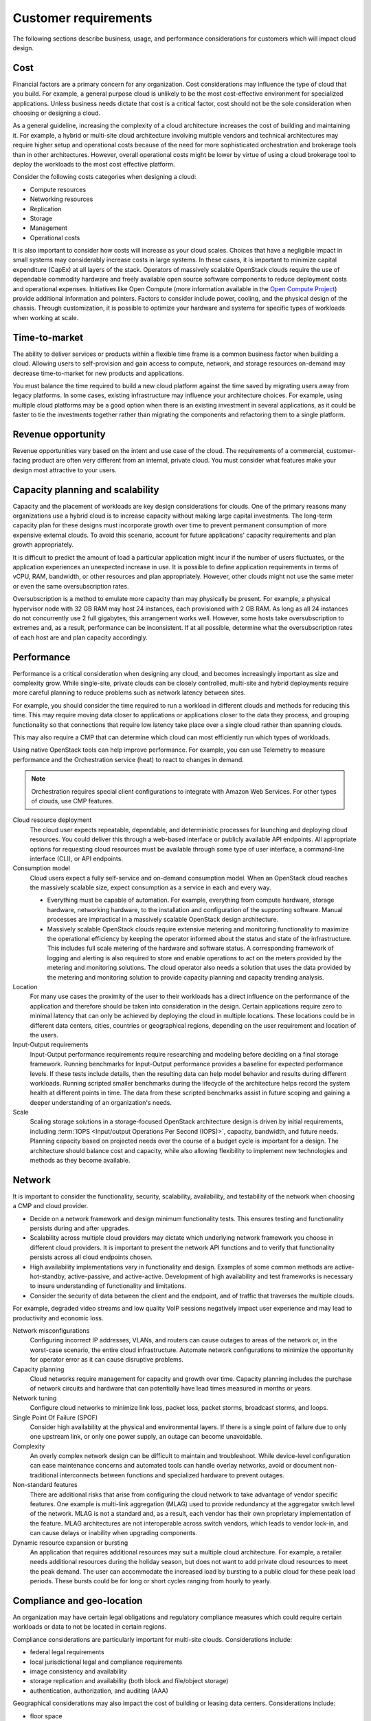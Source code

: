 =====================
Customer requirements
=====================

The following sections describe business, usage, and performance
considerations for customers which will impact cloud design.

Cost
~~~~

Financial factors are a primary concern for any organization. Cost
considerations may influence the type of cloud that you build.
For example, a general purpose cloud is unlikely to be the most
cost-effective environment for specialized applications.
Unless business needs dictate that cost is a critical factor,
cost should not be the sole consideration when choosing or designing a cloud.

As a general guideline, increasing the complexity of a cloud architecture
increases the cost of building and maintaining it. For example, a hybrid or
multi-site cloud architecture involving multiple vendors and technical
architectures may require higher setup and operational costs because of the
need for more sophisticated orchestration and brokerage tools than in other
architectures. However, overall operational costs might be lower by virtue of
using a cloud brokerage tool to deploy the workloads to the most cost effective
platform.

Consider the following costs categories when designing a cloud:

*  Compute resources

*  Networking resources

*  Replication

*  Storage

*  Management

*  Operational costs

It is also important to consider how costs will increase as your cloud scales.
Choices that have a negligible impact in small systems may considerably
increase costs in large systems. In these cases, it is important to minimize
capital expenditure (CapEx) at all layers of the stack. Operators of massively
scalable OpenStack clouds require the use of dependable commodity hardware and
freely available open source software components to reduce deployment costs and
operational expenses. Initiatives like Open Compute (more information available
in the `Open Compute Project <http://www.opencompute.org>`_)
provide additional information and pointers.
Factors to consider include power, cooling, and the physical design of the
chassis. Through customization, it is possible to optimize your hardware and
systems for specific types of workloads when working at scale.

Time-to-market
~~~~~~~~~~~~~~

The ability to deliver services or products within a flexible time
frame is a common business factor when building a cloud. Allowing users to
self-provision and gain access to compute, network, and
storage resources on-demand may decrease time-to-market for new products
and applications.

You must balance the time required to build a new cloud platform against the
time saved by migrating users away from legacy platforms. In some cases,
existing infrastructure may influence your architecture choices. For example,
using multiple cloud platforms may be a good option when there is an existing
investment in several applications, as it could be faster to tie the
investments together rather than migrating the components and refactoring them
to a single platform.

Revenue opportunity
~~~~~~~~~~~~~~~~~~~

Revenue opportunities vary based on the intent and use case of the cloud.
The requirements of a commercial, customer-facing product are often very
different from an internal, private cloud. You must consider what features
make your design most attractive to your users.

Capacity planning and scalability
~~~~~~~~~~~~~~~~~~~~~~~~~~~~~~~~~

Capacity and the placement of workloads are key design considerations
for clouds. One of the primary reasons many organizations use a hybrid cloud
is to increase capacity without making large capital investments.
The long-term capacity plan for these designs must
incorporate growth over time to prevent permanent consumption of more
expensive external clouds. To avoid this scenario, account for future
applications' capacity requirements and plan growth appropriately.

It is difficult to predict the amount of load a particular
application might incur if the number of users fluctuates, or the
application experiences an unexpected increase in use.
It is possible to define application requirements in terms of
vCPU, RAM, bandwidth, or other resources and plan appropriately.
However, other clouds might not use the same meter or even the same
oversubscription rates.

Oversubscription is a method to emulate more capacity than
may physically be present. For example, a physical hypervisor node with 32 GB
RAM may host 24 instances, each provisioned with 2 GB RAM.
As long as all 24 instances do not concurrently use 2 full
gigabytes, this arrangement works well.
However, some hosts take oversubscription to extremes and,
as a result, performance can be inconsistent.
If at all possible, determine what the oversubscription rates
of each host are and plan capacity accordingly.

Performance
~~~~~~~~~~~

Performance is a critical consideration when designing any cloud, and becomes
increasingly important as size and complexity grow. While single-site, private
clouds can be closely controlled, multi-site and hybrid deployments require
more careful planning to reduce problems such as network latency between sites.

For example, you should consider the time required to
run a workload in different clouds and methods for reducing this time.
This may require moving data closer to applications or applications
closer to the data they process, and grouping functionality so that
connections that require low latency take place over a single cloud
rather than spanning clouds.

This may also require a CMP that can determine which cloud can most
efficiently run which types of workloads.

Using native OpenStack tools can help improve performance.
For example, you can use Telemetry to measure performance and the
Orchestration service (heat) to react to changes in demand.

.. note::

   Orchestration requires special client configurations to integrate
   with Amazon Web Services. For other types of clouds, use CMP features.

Cloud resource deployment
 The cloud user expects repeatable, dependable, and deterministic processes
 for launching and deploying cloud resources. You could deliver this through
 a web-based interface or publicly available API endpoints. All appropriate
 options for requesting cloud resources must be available through some type
 of user interface, a command-line interface (CLI), or API endpoints.

Consumption model
 Cloud users expect a fully self-service and on-demand consumption model.
 When an OpenStack cloud reaches the massively scalable size, expect
 consumption as a service in each and every way.

 * Everything must be capable of automation. For example, everything from
   compute hardware, storage hardware, networking hardware, to the installation
   and configuration of the supporting software. Manual processes are
   impractical in a massively scalable OpenStack design architecture.

 * Massively scalable OpenStack clouds require extensive metering and
   monitoring functionality to maximize the operational efficiency by keeping
   the operator informed about the status and state of the infrastructure. This
   includes full scale metering of the hardware and software status. A
   corresponding framework of logging and alerting is also required to store
   and enable operations to act on the meters provided by the metering and
   monitoring solutions. The cloud operator also needs a solution that uses the
   data provided by the metering and monitoring solution to provide capacity
   planning and capacity trending analysis.

Location
 For many use cases the proximity of the user to their workloads has a
 direct influence on the performance of the application and therefore
 should be taken into consideration in the design. Certain applications
 require zero to minimal latency that can only be achieved by deploying
 the cloud in multiple locations. These locations could be in different
 data centers, cities, countries or geographical regions, depending on
 the user requirement and location of the users.

Input-Output requirements
 Input-Output performance requirements require researching and
 modeling before deciding on a final storage framework. Running
 benchmarks for Input-Output performance provides a baseline for
 expected performance levels. If these tests include details, then
 the resulting data can help model behavior and results during
 different workloads. Running scripted smaller benchmarks during the
 lifecycle of the architecture helps record the system health at
 different points in time. The data from these scripted benchmarks
 assist in future scoping and gaining a deeper understanding of an
 organization's needs.

Scale
 Scaling storage solutions in a storage-focused OpenStack
 architecture design is driven by initial requirements, including
 :term:`IOPS <Input/output Operations Per Second (IOPS)>`, capacity,
 bandwidth, and future needs. Planning capacity based on projected needs
 over the course of a budget cycle is important for a design. The
 architecture should balance cost and capacity, while also allowing
 flexibility to implement new technologies and methods as they become
 available.

Network
~~~~~~~

It is important to consider the functionality, security, scalability,
availability, and testability of the network when choosing a CMP and cloud
provider.

* Decide on a network framework and design minimum functionality tests.
  This ensures testing and functionality persists during and after
  upgrades.
* Scalability across multiple cloud providers may dictate which underlying
  network framework you choose in different cloud providers.
  It is important to present the network API functions and to verify
  that functionality persists across all cloud endpoints chosen.
* High availability implementations vary in functionality and design.
  Examples of some common methods are active-hot-standby, active-passive,
  and active-active.
  Development of high availability and test frameworks is necessary to
  insure understanding of functionality and limitations.
* Consider the security of data between the client and the endpoint,
  and of traffic that traverses the multiple clouds.

For example, degraded video streams and low quality VoIP sessions negatively
impact user experience and may lead to productivity and economic loss.

Network misconfigurations
 Configuring incorrect IP addresses, VLANs, and routers can cause
 outages to areas of the network or, in the worst-case scenario, the
 entire cloud infrastructure. Automate network configurations to
 minimize the opportunity for operator error as it can cause
 disruptive problems.

Capacity planning
 Cloud networks require management for capacity and growth over time.
 Capacity planning includes the purchase of network circuits and
 hardware that can potentially have lead times measured in months or
 years.

Network tuning
 Configure cloud networks to minimize link loss, packet loss, packet
 storms, broadcast storms, and loops.

Single Point Of Failure (SPOF)
 Consider high availability at the physical and environmental layers.
 If there is a single point of failure due to only one upstream link,
 or only one power supply, an outage can become unavoidable.

Complexity
 An overly complex network design can be difficult to maintain and
 troubleshoot. While device-level configuration can ease maintenance
 concerns and automated tools can handle overlay networks, avoid or
 document non-traditional interconnects between functions and
 specialized hardware to prevent outages.

Non-standard features
 There are additional risks that arise from configuring the cloud
 network to take advantage of vendor specific features. One example
 is multi-link aggregation (MLAG) used to provide redundancy at the
 aggregator switch level of the network. MLAG is not a standard and,
 as a result, each vendor has their own proprietary implementation of
 the feature. MLAG architectures are not interoperable across switch
 vendors, which leads to vendor lock-in, and can cause delays or
 inability when upgrading components.

Dynamic resource expansion or bursting
 An application that requires additional resources may suit a multiple
 cloud architecture. For example, a retailer needs additional resources
 during the holiday season, but does not want to add private cloud
 resources to meet the peak demand.
 The user can accommodate the increased load by bursting to
 a public cloud for these peak load periods. These bursts could be
 for long or short cycles ranging from hourly to yearly.

Compliance and geo-location
~~~~~~~~~~~~~~~~~~~~~~~~~~~

An organization may have certain legal obligations and regulatory
compliance measures which could require certain workloads or data to not
be located in certain regions.

Compliance considerations are particularly important for multi-site clouds.
Considerations include:

- federal legal requirements
- local jurisdictional legal and compliance requirements
- image consistency and availability
- storage replication and availability (both block and file/object storage)
- authentication, authorization, and auditing (AAA)

Geographical considerations may also impact the cost of building or leasing
data centers. Considerations include:

- floor space
- floor weight
- rack height and type
- environmental considerations
- power usage and power usage efficiency (PUE)
- physical security


Auditing
~~~~~~~~

A well-considered auditing plan is essential for quickly finding issues.
Keeping track of changes made to security groups and tenant changes can be
useful in rolling back the changes if they affect production. For example,
if all security group rules for a tenant disappeared, the ability to quickly
track down the issue would be important for operational and legal reasons.
For more details on auditing, see the `Compliance chapter
<https://docs.openstack.org/security-guide/compliance.html>`_ in the OpenStack
Security Guide.

Security
~~~~~~~~

The importance of security varies based on the type of organization using
a cloud. For example, government and financial institutions often have
very high security requirements. Security should be implemented according to
asset, threat, and vulnerability risk assessment matrices.
See `security-requirements`.

Service level agreements
~~~~~~~~~~~~~~~~~~~~~~~~

Service level agreements (SLA) must be developed in conjunction with business,
technical, and legal input. Small, private clouds may operate under an informal
SLA, but hybrid or public clouds generally require more formal agreements with
their users.

For a user of a massively scalable OpenStack public cloud, there are no
expectations for control over security, performance, or availability. Users
expect only SLAs related to uptime of API services, and very basic SLAs for
services offered. It is the user's responsibility to address these issues on
their own. The exception to this expectation is the rare case of a massively
scalable cloud infrastructure built for a private or government organization
that has specific requirements.

High performance systems have SLA requirements for a minimum quality of service
with regard to guaranteed uptime, latency, and bandwidth. The level of the
SLA can have a significant impact on the network architecture and
requirements for redundancy in the systems.

Hybrid cloud designs must accommodate differences in SLAs between providers,
and consider their enforceability.

Application readiness
~~~~~~~~~~~~~~~~~~~~~

Some applications are tolerant of a lack of synchronized object
storage, while others may need those objects to be replicated and
available across regions. Understanding how the cloud implementation
impacts new and existing applications is important for risk mitigation,
and the overall success of a cloud project. Applications may have to be
written or rewritten for an infrastructure with little to no redundancy,
or with the cloud in mind.

Application momentum
 Businesses with existing applications may find that it is
 more cost effective to integrate applications on multiple
 cloud platforms than migrating them to a single platform.

No predefined usage model
 The lack of a pre-defined usage model enables the user to run a wide
 variety of applications without having to know the application
 requirements in advance. This provides a degree of independence and
 flexibility that no other cloud scenarios are able to provide.

On-demand and self-service application
 By definition, a cloud provides end users with the ability to
 self-provision computing power, storage, networks, and software in a
 simple and flexible way. The user must be able to scale their
 resources up to a substantial level without disrupting the
 underlying host operations. One of the benefits of using a general
 purpose cloud architecture is the ability to start with limited
 resources and increase them over time as the user demand grows.

Authentication
~~~~~~~~~~~~~~

It is recommended to have a single authentication domain rather than a
separate implementation for each and every site. This requires an
authentication mechanism that is highly available and distributed to
ensure continuous operation. Authentication server locality might be
required and should be planned for.

Migration, availability, site loss and recovery
~~~~~~~~~~~~~~~~~~~~~~~~~~~~~~~~~~~~~~~~~~~~~~~

Outages can cause partial or full loss of site functionality. Strategies
should be implemented to understand and plan for recovery scenarios.

*  The deployed applications need to continue to function and, more
   importantly, you must consider the impact on the performance and
   reliability of the application when a site is unavailable.

*  It is important to understand what happens to the replication of
   objects and data between the sites when a site goes down. If this
   causes queues to start building up, consider how long these queues
   can safely exist until an error occurs.

*  After an outage, ensure the method for resuming proper operations of
   a site is implemented when it comes back online. We recommend you
   architect the recovery to avoid race conditions.

Disaster recovery and business continuity
 Cheaper storage makes the public cloud suitable for maintaining
 backup applications.

Migration scenarios
 Hybrid cloud architecture enables the migration of
 applications between different clouds.

Provider availability or implementation details
 Business changes can affect provider availability.
 Likewise, changes in a provider's service can disrupt
 a hybrid cloud environment or increase costs.

Provider API changes
 Consumers of external clouds rarely have control over provider
 changes to APIs, and changes can break compatibility.
 Using only the most common and basic APIs can minimize potential conflicts.

Image portability
  As of the Kilo release, there is no common image format that is
  usable by all clouds. Conversion or recreation of images is necessary
  if migrating between clouds. To simplify deployment, use the smallest
  and simplest images feasible, install only what is necessary, and
  use a deployment manager such as Chef or Puppet. Do not use golden
  images to speed up the process unless you repeatedly deploy the same
  images on the same cloud.

API differences
  Avoid using a hybrid cloud deployment with more than just
  OpenStack (or with different versions of OpenStack) as API changes
  can cause compatibility issues.

Business or technical diversity
 Organizations leveraging cloud-based services can embrace business
 diversity and utilize a hybrid cloud design to spread their
 workloads across multiple cloud providers. This ensures that
 no single cloud provider is the sole host for an application.
